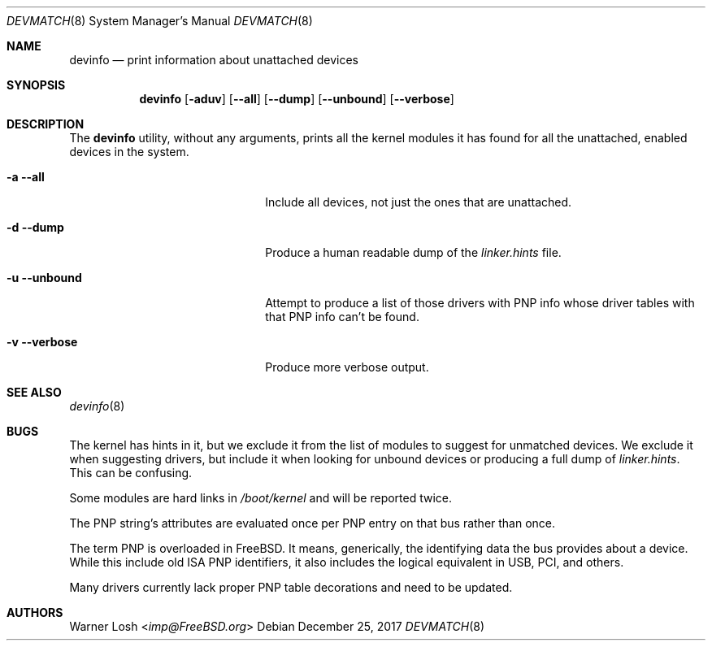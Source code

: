 .\"
.\" Copyright (c) 2017 Netflix, Inc
.\"
.\" All rights reserved.
.\"
.\" Redistribution and use in source and binary forms, with or without
.\" modification, are permitted provided that the following conditions
.\" are met:
.\" 1. Redistributions of source code must retain the above copyright
.\"    notice, this list of conditions and the following disclaimer.
.\" 2. Redistributions in binary form must reproduce the above copyright
.\"    notice, this list of conditions and the following disclaimer in the
.\"    documentation and/or other materials provided with the distribution.
.\"
.\" THIS SOFTWARE IS PROVIDED BY THE AUTHORS ``AS IS'' AND ANY EXPRESS OR
.\" IMPLIED WARRANTIES, INCLUDING, BUT NOT LIMITED TO, THE IMPLIED WARRANTIES
.\" OF MERCHANTABILITY AND FITNESS FOR A PARTICULAR PURPOSE ARE DISCLAIMED.
.\" IN NO EVENT SHALL THE AUTHORS BE LIABLE FOR ANY DIRECT, INDIRECT,
.\" INCIDENTAL, SPECIAL, EXEMPLARY, OR CONSEQUENTIAL DAMAGES (INCLUDING, BUT
.\" NOT LIMITED TO, PROCUREMENT OF SUBSTITUTE GOODS OR SERVICES; LOSS OF USE,
.\" DATA, OR PROFITS; OR BUSINESS INTERRUPTION) HOWEVER CAUSED AND ON ANY
.\" THEORY OF LIABILITY, WHETHER IN CONTRACT, STRICT LIABILITY, OR TORT
.\" (INCLUDING NEGLIGENCE OR OTHERWISE) ARISING IN ANY WAY OUT OF THE USE OF
.\" THIS SOFTWARE, EVEN IF ADVISED OF THE POSSIBILITY OF SUCH DAMAGE.
.\"
.\" $FreeBSD$
.\"
.Dd December 25, 2017
.Dt DEVMATCH 8
.Os
.Sh NAME
.Nm devinfo
.Nd print information about unattached devices
.Sh SYNOPSIS
.Nm
.Op Fl aduv
.Op Fl -all
.Op Fl -dump
.Op Fl -unbound
.Op Fl -verbose
.Sh DESCRIPTION
The
.Nm
utility, without any arguments, prints all the kernel modules it has
found for all the unattached, enabled devices in the system.
.Bl -tag -width 20m
.It Fl a Fl -all
Include all devices, not just the ones that are unattached.
.It Fl d Fl -dump
Produce a human readable dump of the
.Pa linker.hints
file.
.It Fl u Fl -unbound
Attempt to produce a list of those drivers with PNP info whose driver
tables with that PNP info can't be found.
.It Fl v Fl -verbose
Produce more verbose output.
.El
.Sh SEE ALSO
.Xr devinfo 8
.Sh BUGS
The kernel has hints in it, but we exclude it from the list of modules
to suggest for unmatched devices.
We exclude it when suggesting drivers, but include it when looking for
unbound devices or producing a full dump of
.Pa linker.hints .
This can be confusing.
.Pp
Some modules are hard links in
.Pa /boot/kernel
and will be reported twice.
.Pp
The PNP string's attributes are evaluated once per PNP entry on that
bus rather than once.
.Pp
The term PNP is overloaded in FreeBSD.
It means, generically, the identifying data the bus provides about a
device.
While this include old ISA PNP identifiers, it also includes the
logical equivalent in USB, PCI, and others.
.Pp
Many drivers currently lack proper PNP table decorations and need to
be updated.
.Sh AUTHORS
.An Warner Losh Aq Mt imp@FreeBSD.org

